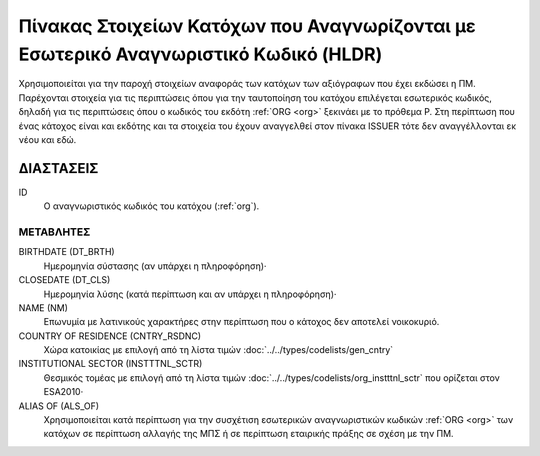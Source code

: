 Πίνακας Στοιχείων Κατόχων που Αναγνωρίζονται με Εσωτερικό Αναγνωριστικό Κωδικό (HLDR)
=====================================================================================

Χρησιμοποιείται για την παροχή στοιχείων αναφοράς των κατόχων των αξιόγραφων που έχει εκδώσει η ΠΜ.  Παρέχονται στοιχεία για τις περιπτώσεις όπου για την ταυτοποίηση του κατόχου επιλέγεται εσωτερικός κωδικός, δηλαδή για τις περιπτώσεις όπου ο κωδικός του εκδότη :ref:`ORG <org>` ξεκινάει με το πρόθεμα P. Στη περίπτωση που ένας κάτοχος είναι και εκδότης και τα στοιχεία του έχουν αναγγελθεί στον πίνακα ISSUER τότε δεν αναγγέλλονται εκ νέου και εδώ.

ΔΙΑΣΤΑΣΕΙΣ
----------

ID
    Ο αναγνωριστικός κωδικός του κατόχου (:ref:`org`).

ΜΕΤΑΒΛΗΤΕΣ
~~~~~~~~~~

BIRTHDATE (DT_BRTH)
    Ημερομηνία σύστασης (αν υπάρχει η πληροφόρηση)·

CLOSEDATE (DT_CLS)
    Ημερομηνία λύσης (κατά περίπτωση και αν υπάρχει η πληροφόρηση)·

NAME (NM)
    Επωνυμία με λατινικούς χαρακτήρες στην περίπτωση που ο κάτοχος δεν αποτελεί νοικοκυριό.

COUNTRY OF RESIDENCE (CNTRY_RSDNC)
   Χώρα κατοικίας με επιλογή από τη λίστα τιμών  :doc:`../../types/codelists/gen_cntry`

INSTITUTIONAL SECTOR (INSTTTNL_SCTR)
    Θεσμικός τομέας με επιλογή από τη λίστα τιμών :doc:`../../types/codelists/org_instttnl_sctr` που ορίζεται στον ESA2010·

ALIAS OF (ALS_OF)
    Χρησιμοποιείται κατά περίπτωση για την συσχέτιση εσωτερικών αναγνωριστικών
    κωδικών :ref:`ORG <org>` των κατόχων σε περίπτωση αλλαγής της ΜΠΣ ή σε
    περίπτωση εταιρικής πράξης σε σχέση με την ΠΜ.
